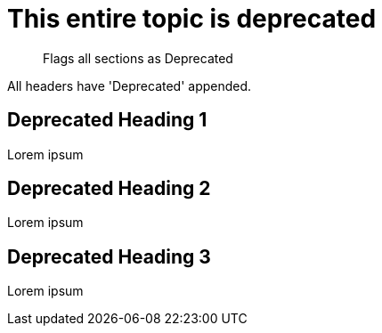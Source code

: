 [role=deprecated]
= This entire topic is deprecated
:page-role: deprecated

[abstract]
--
Flags all sections as Deprecated
--

All headers have 'Deprecated' appended.

== Deprecated Heading 1

Lorem ipsum

== Deprecated Heading 2

Lorem ipsum

== Deprecated Heading 3

Lorem ipsum

